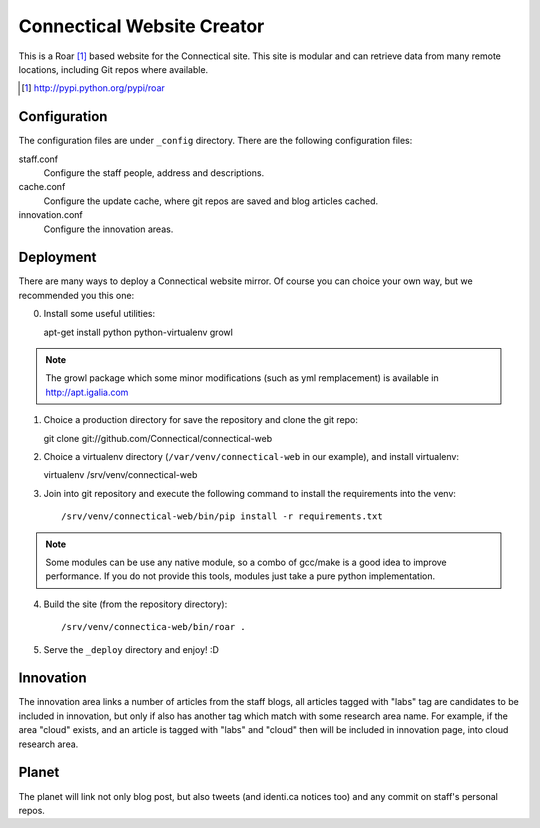 ===========================
Connectical Website Creator
===========================

This is a Roar [1]_ based website for the Connectical site. This site is
modular and can retrieve data from many remote locations, including Git
repos where available.

.. [1] http://pypi.python.org/pypi/roar

Configuration
=============

The configuration files are under ``_config`` directory. There are the
following configuration files:

staff.conf
  Configure the staff people, address and descriptions.

cache.conf
  Configure the update cache, where git repos are saved and blog articles
  cached.

innovation.conf
  Configure the innovation areas.

Deployment
==========

There are many ways to deploy a Connectical website mirror. Of course you
can choice your own way, but we recommended you this one:

0. Install some useful utilities::

   apt-get install python python-virtualenv growl

.. note:: The growl package which some minor modifications (such as yml
    remplacement) is available in http://apt.igalia.com

1. Choice a production directory for save the repository and clone the
   git repo::

   git clone git://github.com/Connectical/connectical-web

2. Choice a virtualenv directory (``/var/venv/connectical-web`` in our
   example), and install virtualenv::

   virtualenv /srv/venv/connectical-web

3. Join into git repository and execute the following command to install the
   requirements into the venv::

   /srv/venv/connectical-web/bin/pip install -r requirements.txt

.. note:: Some modules can be use any native module, so a combo of
    gcc/make is a good idea to improve performance. If you do not provide
    this tools, modules just take a pure python implementation.


4. Build the site (from the repository directory)::

   /srv/venv/connectica-web/bin/roar .

5. Serve the ``_deploy`` directory and enjoy! :D

Innovation
==========

The innovation area links a number of articles from the staff blogs, all
articles tagged with "labs" tag are candidates to be included in innovation,
but only if also has another tag which match with some research area name.
For example, if the area "cloud" exists, and an article is tagged with
"labs" and "cloud" then will be included in innovation page, into cloud research
area.

Planet
======

The planet will link not only blog post, but also tweets (and identi.ca
notices too) and any commit on staff's personal repos.

